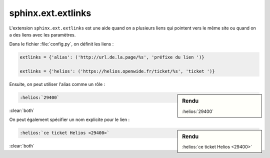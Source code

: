 ###################
sphinx.ext.extlinks
###################

L'extension ``sphinx.ext.extlinks`` est une aide quand on a plusieurs liens qui pointent vers le même site ou quand on a des liens avec les paramètres.

Dans le fichier :file:`config.py`, on définit les liens :

.. code-block:: python

    extlinks = {'alias': ('http://url.de.la.page/%s', 'préfixe du lien ')}

    extlinks = {'helios': ('https://helios.openwide.fr/ticket/%s', 'ticket ')}

Ensuite, on peut utiliser l'alias comme un rôle : 

.. sidebar:: Rendu

    :helios:`29400`

.. code-block:: rst

    :helios:`29400`

:clear:`both`

On peut également spécifier un nom explicite pour le lien : 

.. sidebar:: Rendu

    :helios:`ce ticket Helios <29400>`

.. code-block:: rst

    :helios:`ce ticket Helios <29400>`

:clear:`both`
